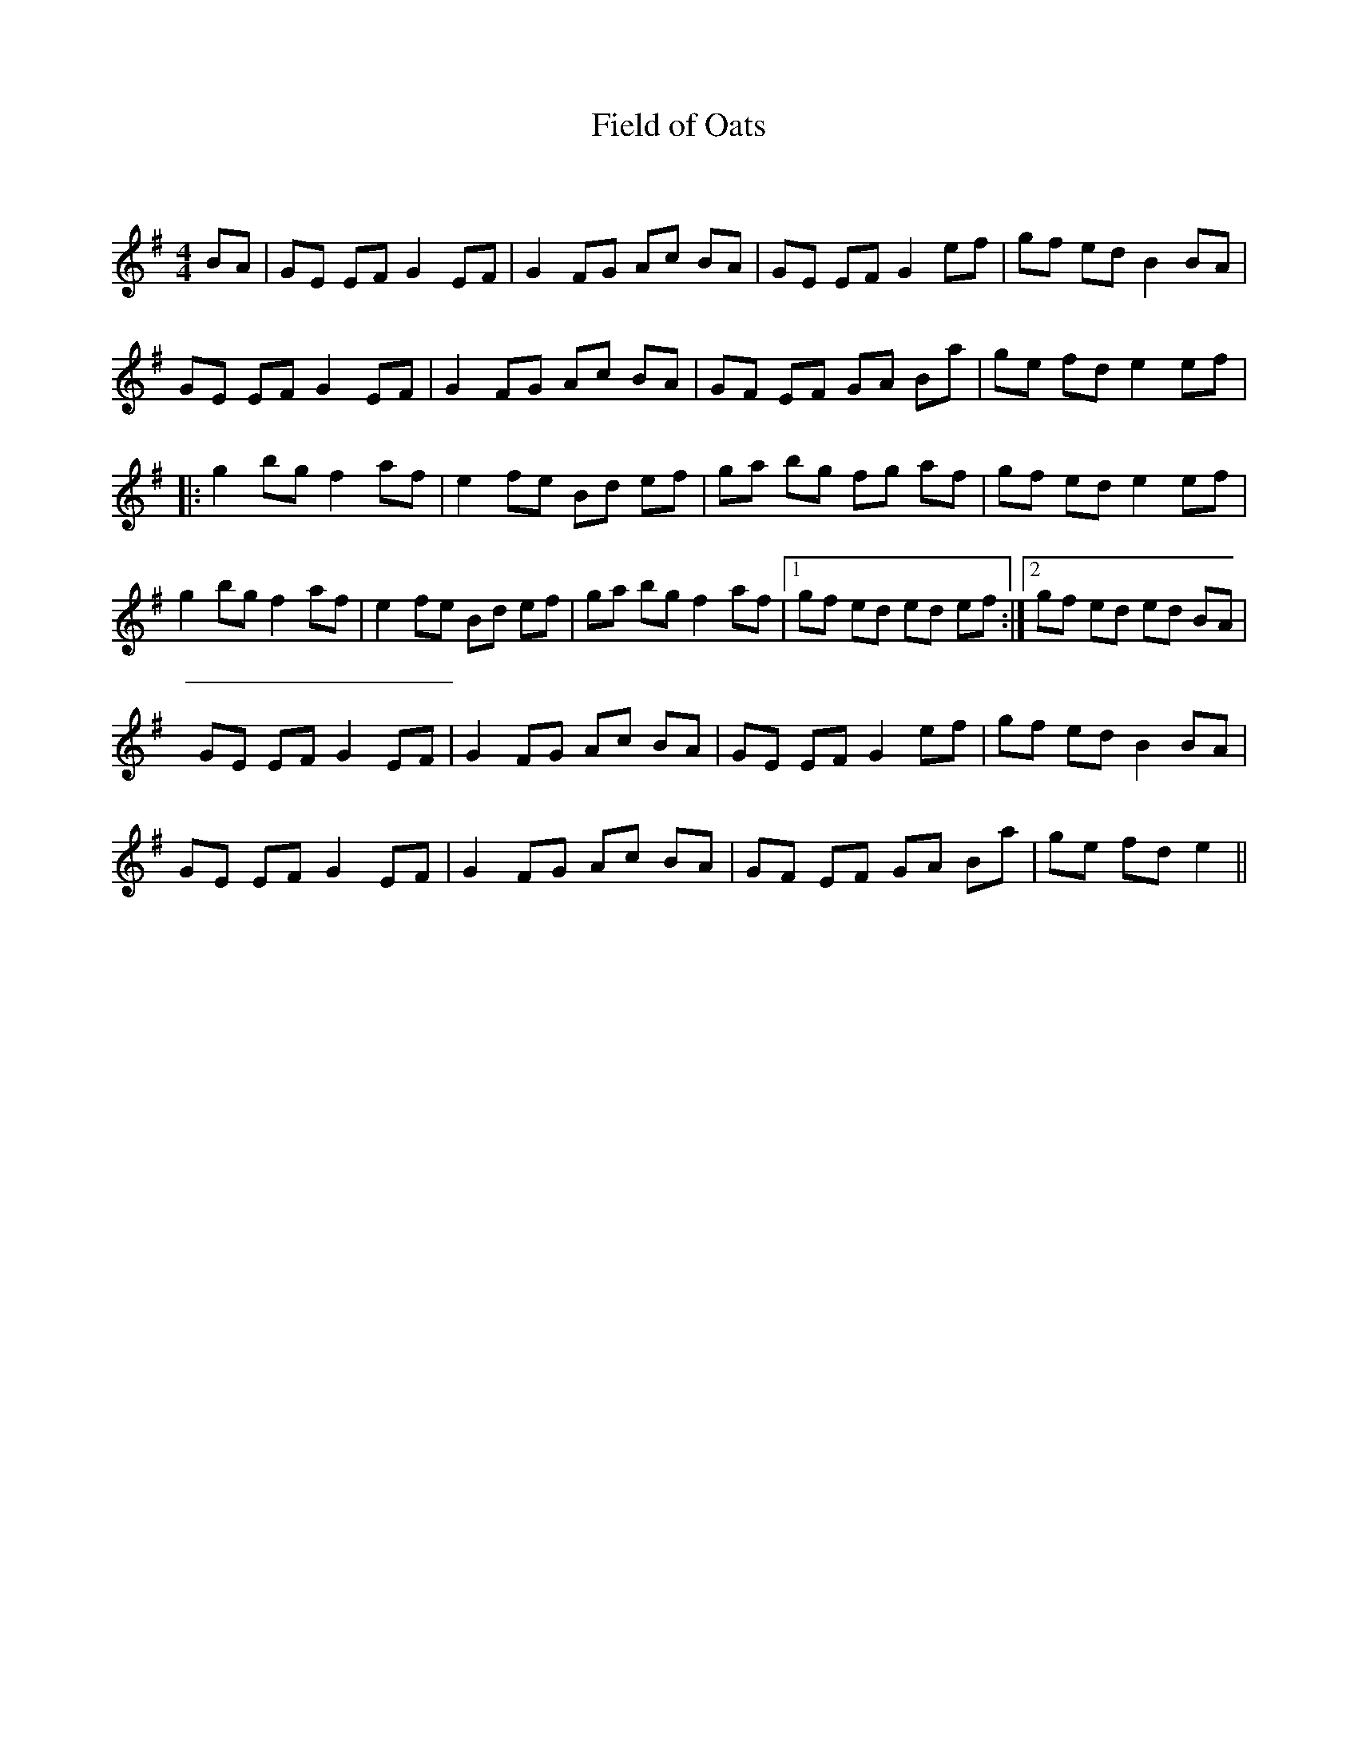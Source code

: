 X:1
T: Field of Oats
C:
R:Reel
Q: 232
K:Em
M:4/4
L:1/8
BA|GE EF G2 EF|G2 FG Ac BA|GE EF G2 ef|gf ed B2 BA|
GE EF G2 EF|G2 FG Ac BA|GF EF GA Ba|ge fd e2 ef|
|:g2 bg f2 af|e2 fe Bd ef|ga bg fg af|gf ed e2 ef|
g2 bg f2 af|e2 fe Bd ef|ga bg f2 af|1gf ed ed ef:|2gf ed ed BA|
GE EF G2 EF|G2 FG Ac BA|GE EF G2 ef|gf ed B2 BA|
GE EF G2 EF|G2 FG Ac BA|GF EF GA Ba|ge fd e2||
